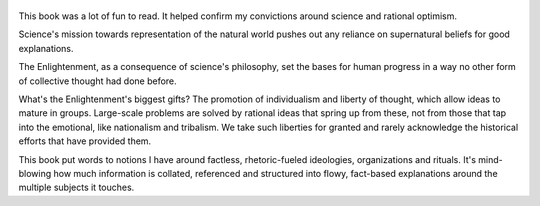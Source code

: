 .. title: Enlightenment Now - by Steven Pinker
.. slug: enlightenment-now
.. date: 2022-10-09 09:01:33 UTC+02:00
.. category: reviews

.. figure:: https://images-na.ssl-images-amazon.com/images/S/compressed.photo.goodreads.com/books/1502223499i/35696171.jpg
   :class: thumbnail
   :height: 500
   :width: 330
   :scale: 50%

This book was a lot of fun to read. It helped confirm my convictions around science and rational optimism.

Science's mission towards representation of the natural world pushes out any reliance on supernatural beliefs for good explanations.

The Enlightenment, as a consequence of science's philosophy, set the bases for human progress in a way no other form of collective thought had done before.

What's the Enlightenment's biggest gifts? 
The promotion of individualism and liberty of thought, which allow ideas to mature in groups. 
Large-scale problems are solved by rational ideas that spring up from these, not from those that tap into the emotional, like nationalism and tribalism.
We take such liberties for granted and rarely acknowledge the historical efforts that have provided them.

This book put words to notions I have around factless, rhetoric-fueled ideologies, organizations and rituals.
It's mind-blowing how much information is collated, referenced and structured into flowy, fact-based explanations around the multiple subjects it touches.
